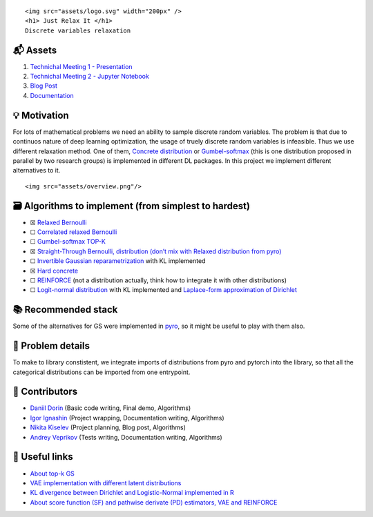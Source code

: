 .. container::

   ::

      <img src="assets/logo.svg" width="200px" />
      <h1> Just Relax It </h1>
      Discrete variables relaxation

📬 Assets
---------

1. `Technichal Meeting 1 -
   Presentation <https://github.com/intsystems/discrete-variables-relaxation/blob/main/assets/presentation_tm1.pdf>`__
2. `Technichal Meeting 2 - Jupyter
   Notebook <https://github.com/intsystems/discrete-variables-relaxation/blob/main/basic/basic_code.ipynb>`__
3. `Blog
   Post <https://github.com/intsystems/discrete-variables-relaxation/blob/main/assets/blog-post.pdf>`__
4. `Documentation <https://intsystems.github.io/discrete-variables-relaxation/>`__

💡 Motivation
-------------

For lots of mathematical problems we need an ability to sample discrete
random variables. The problem is that due to continuos nature of deep
learning optimization, the usage of truely discrete random variables is
infeasible. Thus we use different relaxation method. One of them,
`Concrete distribution <https://arxiv.org/abs/1611.00712>`__ or
`Gumbel-softmax <https://arxiv.org/abs/1611.01144>`__ (this is one
distribution proposed in parallel by two research groups) is implemented
in different DL packages. In this project we implement different
alternatives to it.

.. container::

   ::

      <img src="assets/overview.png"/>

🗃 Algorithms to implement (from simplest to hardest)
----------------------------------------------------

-  ☒ `Relaxed
   Bernoulli <http://proceedings.mlr.press/v119/yamada20a/yamada20a.pdf>`__
-  ☐ `Correlated relaxed
   Bernoulli <https://openreview.net/pdf?id=oDFvtxzPOx>`__
-  ☐ `Gumbel-softmax TOP-K <https://arxiv.org/pdf/1903.06059>`__
-  ☒ `Straight-Through Bernoulli, distribution (don’t mix with Relaxed
   distribution from
   pyro) <https://citeseerx.ist.psu.edu/document?repid=rep1&type=pdf&doi=62c76ca0b2790c34e85ba1cce09d47be317c7235>`__
-  ☐ `Invertible Gaussian
   reparametrization <https://arxiv.org/abs/1912.09588>`__ with KL
   implemented
-  ☒ `Hard concrete <https://arxiv.org/pdf/1712.01312>`__
-  ☐ `REINFORCE <http://www.cs.toronto.edu/~tingwuwang/REINFORCE.pdf>`__
   (not a distribution actually, think how to integrate it with other
   distributions)
-  ☐ `Logit-normal
   distribution <https://en.wikipedia.org/wiki/Logit-normal_distribution>`__
   with KL implemented and `Laplace-form approximation of
   Dirichlet <https://stats.stackexchange.com/questions/535560/approximating-the-logit-normal-by-dirichlet>`__

📚 Recommended stack
--------------------

Some of the alternatives for GS were implemented in
`pyro <https://docs.pyro.ai/en/dev/distributions.html>`__, so it might
be useful to play with them also.

🧩 Problem details
------------------

To make to library constistent, we integrate imports of distributions
from pyro and pytorch into the library, so that all the categorical
distributions can be imported from one entrypoint.

👥 Contributors
---------------

-  `Daniil Dorin <https://github.com/DorinDaniil>`__ (Basic code
   writing, Final demo, Algorithms)
-  `Igor Ignashin <https://github.com/ThunderstormXX>`__ (Project
   wrapping, Documentation writing, Algorithms)
-  `Nikita Kiselev <https://github.com/kisnikser>`__ (Project planning,
   Blog post, Algorithms)
-  `Andrey Veprikov <https://github.com/Vepricov>`__ (Tests writing,
   Documentation writing, Algorithms)

🔗 Useful links
---------------

-  `About top-k
   GS <https://uvadlc-notebooks.readthedocs.io/en/latest/tutorial_notebooks/DL2/sampling/subsets.html>`__
-  `VAE implementation with different latent
   distributions <https://github.com/kampta/pytorch-distributions>`__
-  `KL divergence between Dirichlet and Logistic-Normal implemented in
   R <https://rdrr.io/cran/Compositional/src/R/kl.diri.normal.R>`__
-  `About score function (SF) and pathwise derivate (PD) estimators, VAE
   and REINFORCE <https://arxiv.org/abs/1506.05254>`__
